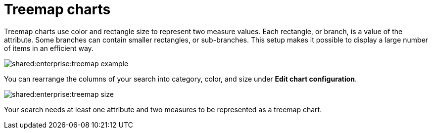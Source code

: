 = Treemap charts
:last_updated: tbd
:summary: "The treemap chart displays hierarchical data as a set of nested rectangles."
:page-partial:
:permalink: /:collection/:path.html --

Treemap charts use color and rectangle size to represent two measure values.
Each rectangle, or branch, is a value of the attribute.
Some branches can contain smaller rectangles, or sub-branches.
This setup makes it possible to display a large number of items in an efficient way.

image::shared:enterprise:treemap_example.png[]

You can rearrange the columns of your search into category, color, and size under *Edit chart configuration*.

image::shared:enterprise:treemap_size.png[]

Your search needs at least one attribute and two measures to be represented as a treemap chart.
